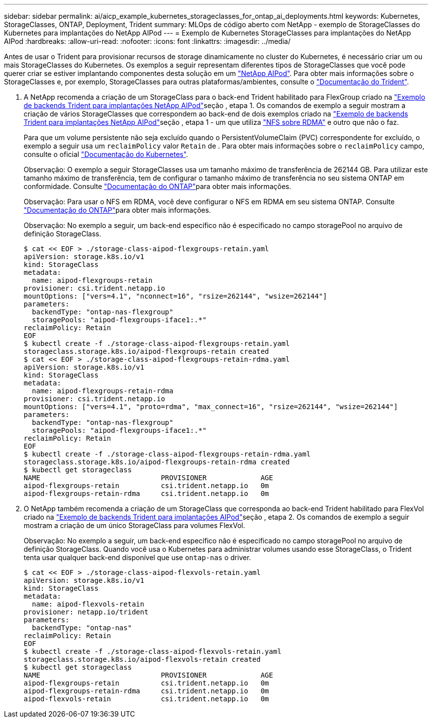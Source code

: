 ---
sidebar: sidebar 
permalink: ai/aicp_example_kubernetes_storageclasses_for_ontap_ai_deployments.html 
keywords: Kubernetes, StorageClasses, ONTAP, Deployment, Trident 
summary: MLOps de código aberto com NetApp - exemplo de StorageClasses do Kubernetes para implantações do NetApp AIPod 
---
= Exemplo de Kubernetes StorageClasses para implantações do NetApp AIPod
:hardbreaks:
:allow-uri-read: 
:nofooter: 
:icons: font
:linkattrs: 
:imagesdir: ../media/


[role="lead"]
Antes de usar o Trident para provisionar recursos de storage dinamicamente no cluster do Kubernetes, é necessário criar um ou mais StorageClasses do Kubernetes. Os exemplos a seguir representam diferentes tipos de StorageClasses que você pode querer criar se estiver implantando componentes desta solução em um link:aipod_nv_intro.html["NetApp AIPod"^]. Para obter mais informações sobre o StorageClasses e, por exemplo, StorageClasses para outras plataformas/ambientes, consulte o link:https://docs.netapp.com/us-en/trident/index.html["Documentação do Trident"^].

. A NetApp recomenda a criação de um StorageClass para o back-end Trident habilitado para FlexGroup criado na link:aicp_example_trident_backends_for_ontap_ai_deployments.html["Exemplo de backends Trident para implantações NetApp AIPod"]seção , etapa 1. Os comandos de exemplo a seguir mostram a criação de vários StorageClasses que correspondem ao back-end de dois exemplos criado na link:aicp_example_trident_backends_for_ontap_ai_deployments.html["Exemplo de backends Trident para implantações NetApp AIPod"]seção , etapa 1 - um que utiliza link:https://docs.netapp.com/us-en/ontap/nfs-rdma/["NFS sobre RDMA"] e outro que não o faz.
+
Para que um volume persistente não seja excluído quando o PersistentVolumeClaim (PVC) correspondente for excluído, o exemplo a seguir usa um `reclaimPolicy` valor `Retain` de . Para obter mais informações sobre o `reclaimPolicy` campo, consulte o oficial https://kubernetes.io/docs/concepts/storage/storage-classes/["Documentação do Kubernetes"^].

+
Observação: O exemplo a seguir StorageClasses usa um tamanho máximo de transferência de 262144 GB. Para utilizar este tamanho máximo de transferência, tem de configurar o tamanho máximo de transferência no seu sistema ONTAP em conformidade. Consulte link:https://docs.netapp.com/us-en/ontap/nfs-admin/nfsv3-nfsv4-performance-tcp-transfer-size-concept.html["Documentação do ONTAP"^]para obter mais informações.

+
Observação: Para usar o NFS em RDMA, você deve configurar o NFS em RDMA em seu sistema ONTAP. Consulte link:https://docs.netapp.com/us-en/ontap/nfs-rdma/["Documentação do ONTAP"^]para obter mais informações.

+
Observação: No exemplo a seguir, um back-end específico não é especificado no campo storagePool no arquivo de definição StorageClass.

+
....
$ cat << EOF > ./storage-class-aipod-flexgroups-retain.yaml
apiVersion: storage.k8s.io/v1
kind: StorageClass
metadata:
  name: aipod-flexgroups-retain
provisioner: csi.trident.netapp.io
mountOptions: ["vers=4.1", "nconnect=16", "rsize=262144", "wsize=262144"]
parameters:
  backendType: "ontap-nas-flexgroup"
  storagePools: "aipod-flexgroups-iface1:.*"
reclaimPolicy: Retain
EOF
$ kubectl create -f ./storage-class-aipod-flexgroups-retain.yaml
storageclass.storage.k8s.io/aipod-flexgroups-retain created
$ cat << EOF > ./storage-class-aipod-flexgroups-retain-rdma.yaml
apiVersion: storage.k8s.io/v1
kind: StorageClass
metadata:
  name: aipod-flexgroups-retain-rdma
provisioner: csi.trident.netapp.io
mountOptions: ["vers=4.1", "proto=rdma", "max_connect=16", "rsize=262144", "wsize=262144"]
parameters:
  backendType: "ontap-nas-flexgroup"
  storagePools: "aipod-flexgroups-iface1:.*"
reclaimPolicy: Retain
EOF
$ kubectl create -f ./storage-class-aipod-flexgroups-retain-rdma.yaml
storageclass.storage.k8s.io/aipod-flexgroups-retain-rdma created
$ kubectl get storageclass
NAME                             PROVISIONER             AGE
aipod-flexgroups-retain          csi.trident.netapp.io   0m
aipod-flexgroups-retain-rdma     csi.trident.netapp.io   0m
....
. O NetApp também recomenda a criação de um StorageClass que corresponda ao back-end Trident habilitado para FlexVol criado na link:aicp_example_trident_backends_for_ontap_ai_deployments.html["Exemplo de backends Trident para implantações AIPod"]seção , etapa 2. Os comandos de exemplo a seguir mostram a criação de um único StorageClass para volumes FlexVol.
+
Observação: No exemplo a seguir, um back-end específico não é especificado no campo storagePool no arquivo de definição StorageClass. Quando você usa o Kubernetes para administrar volumes usando esse StorageClass, o Trident tenta usar qualquer back-end disponível que use `ontap-nas` o driver.

+
....
$ cat << EOF > ./storage-class-aipod-flexvols-retain.yaml
apiVersion: storage.k8s.io/v1
kind: StorageClass
metadata:
  name: aipod-flexvols-retain
provisioner: netapp.io/trident
parameters:
  backendType: "ontap-nas"
reclaimPolicy: Retain
EOF
$ kubectl create -f ./storage-class-aipod-flexvols-retain.yaml
storageclass.storage.k8s.io/aipod-flexvols-retain created
$ kubectl get storageclass
NAME                             PROVISIONER             AGE
aipod-flexgroups-retain          csi.trident.netapp.io   0m
aipod-flexgroups-retain-rdma     csi.trident.netapp.io   0m
aipod-flexvols-retain            csi.trident.netapp.io   0m
....

